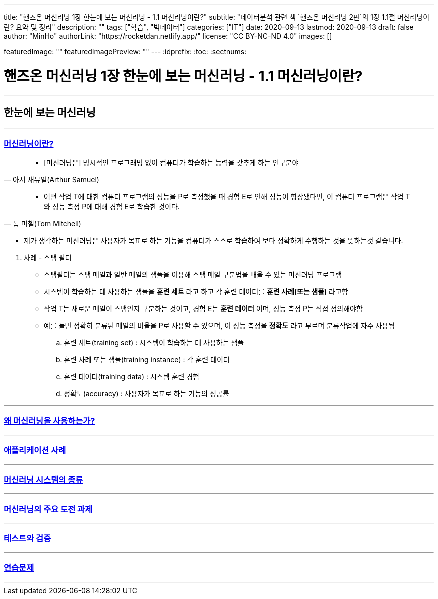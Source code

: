 ---
title: "핸즈온 머신러닝 1장 한눈에 보는 머신러닝 - 1.1 머신러닝이란?"
subtitle: "데이터분석 관련 책 `핸즈온 머신러닝 2판`의 1장 1.1절 머신러닝이란? 요약 및 정리"
description: ""
tags: ["학습", "빅데이터"]
categories: ["IT"]
date: 2020-09-13
lastmod: 2020-09-13
draft: false
author: "MinHo"
authorLink: "https://rocketdan.netlify.app/"
license: "CC BY-NC-ND 4.0"
images: []

featuredImage: ""
featuredImagePreview: ""
---
:idprefix:
:toc:
:sectnums:


= 핸즈온 머신러닝 1장 한눈에 보는 머신러닝 - 1.1 머신러닝이란?

---
== 한눈에 보는 머신러닝
---

=== https://rocketdan.netlify.app/handsonml2_01-1[머신러닝이란?]
****
[quote, 아서 새뮤얼(Arthur Samuel)]
____________________________________________________________________
- [머신러닝은] 명시적인 프로그래밍 없이 컴퓨터가 학습하는 능력을 갖추게 하는 연구분야
____________________________________________________________________
[quote, 톰 미첼(Tom Mitchell)]
____________________________________________________________________
- 어떤 작업 T에 대한 컴퓨터 프로그램의 성능을 P로 측정했을 때 경험 E로 인해 성능이 향상됐다면,
이 컴퓨터 프로그램은 작업 T와 성능 측정 P에 대해 경험 E로 학습한 것이다.
____________________________________________________________________

- 제가 생각하는 머신러닝은 사용자가 목표로 하는 기능을 컴퓨터가 스스로 학습하여 보다 정확하게 수행하는 것을 뜻하는것 같습니다.
****

. 사례 - 스팸 필터
- 스팸필터는 스팸 메일과 일반 메일의 샘플을 이용해 스팸 메일 구분법을 배울 수 있는 머신러닝 프로그램
- 시스템이 학습하는 데 사용하는 샘플을 *훈련 세트* 라고 하고 각 훈련 데이터를 *훈련 사례(또는 샘플)* 라고함
- 작업 T는 새로운 메일이 스팸인지 구분하는 것이고, 경험 E는 *훈련 데이터* 이며, 성능 측정 P는 직접 정의해야함
- 예를 들면 정확히 분류된 메일의 비율을 P로 사용할 수 있으며, 이 성능 측정을 *정확도* 라고 부르며 분류작업에 자주 사용됨

.. 훈련 세트(training set) : 시스템이 학습하는 데 사용하는 샘플
.. 훈련 사례 또는 샘플(training instance) : 각 훈련 데이터
.. 훈련 데이터(training data) : 시스템 훈련 경험
.. 정확도(accuracy) : 사용자가 목표로 하는 기능의 성공률

---
=== https://rocketdan.netlify.app/handsonml2_01-2[왜 머신러닝을 사용하는가?]
---
=== https://rocketdan.netlify.app/handsonml2_01-3[애플리케이션 사례]
---
=== https://rocketdan.netlify.app/handsonml2_01-4[머신러닝 시스템의 종류]
---
=== https://rocketdan.netlify.app/handsonml2_01-5[머신러닝의 주요 도전 과제]
---
=== https://rocketdan.netlify.app/handsonml2_01-6[테스트와 검증]
---
=== https://rocketdan.netlify.app/handsonml2_01-7[연습문제]
---